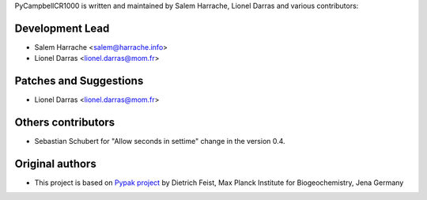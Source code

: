 PyCampbellCR1000 is written and maintained by Salem Harrache, Lionel Darras and
various contributors:

Development Lead
````````````````

- Salem Harrache <salem@harrache.info>
- Lionel Darras <lionel.darras@mom.fr>

Patches and Suggestions
```````````````````````

- Lionel Darras <lionel.darras@mom.fr>

Others contributors
```````````````````

- Sebastian Schubert for "Allow seconds in settime" change in the version 0.4.


Original authors
````````````````

- This project is based on `Pypak project`_ 
  by Dietrich Feist, Max Planck Institute for Biogeochemistry, Jena Germany

.. _`Pypak project`: http://sourceforge.net/projects/pypak/
